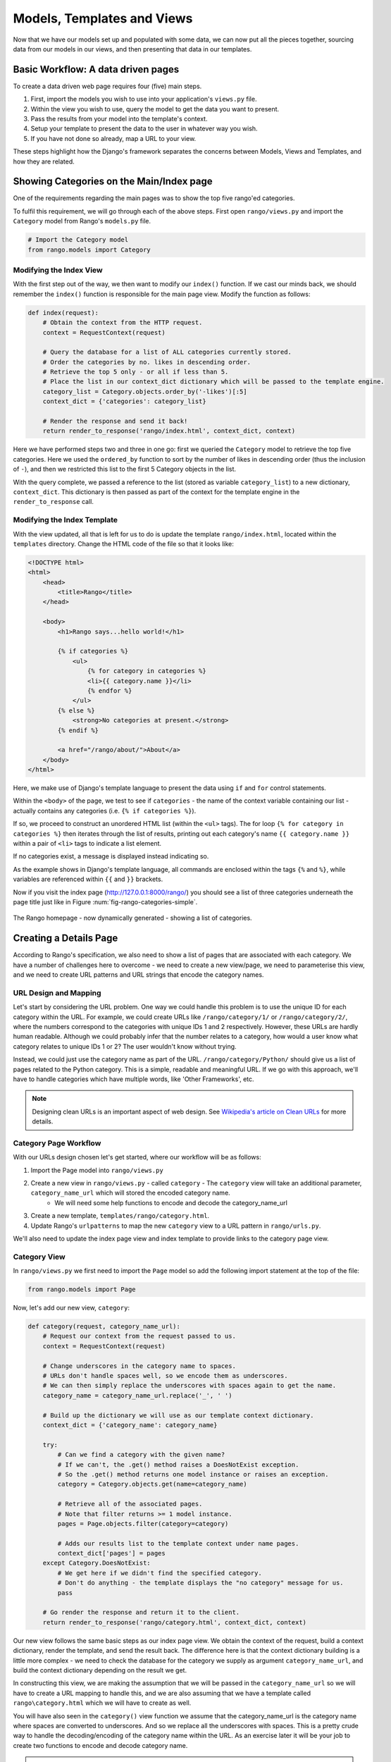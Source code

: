 .. _model-using-label:

Models, Templates and Views
===========================
Now that we have our models set up and populated with some data, we can now put all the pieces together, sourcing data from our models in our views, and then presenting that data in our templates.

Basic Workflow: A data driven pages
-----------------------------------
To create a data driven web page requires four (five) main steps.

#. First, import the models you wish to use into your application's ``views.py`` file.
#. Within the view you wish to use, query the model to get the data you want to present.
#. Pass the results from your model into the template's context.
#. Setup your template to present the data to the user in whatever way you wish.
#. If you have not done so already, map a URL to your view.

These steps highlight how the  Django's framework separates the concerns between Models, Views and Templates, and how they are related.

Showing Categories on the Main/Index page
-----------------------------------------
One of the requirements regarding the main pages was to show the top five rango'ed categories.


To fulfil this requirement, we will go through each of the above steps. First open ``rango/views.py`` and import the ``Category`` model from Rango's ``models.py`` file.

.. code-block:: python
	
	# Import the Category model
	from rango.models import Category

Modifying the Index View
........................

With the first step out of the way, we then want to modify our ``index()`` function. If we cast our minds back, we should remember the ``index()`` function is responsible for the main page view. Modify the function as follows:

.. code-block:: python
	
	def index(request):
	    # Obtain the context from the HTTP request.
	    context = RequestContext(request)
	    
	    # Query the database for a list of ALL categories currently stored.
	    # Order the categories by no. likes in descending order.
	    # Retrieve the top 5 only - or all if less than 5.
	    # Place the list in our context_dict dictionary which will be passed to the template engine.
	    category_list = Category.objects.order_by('-likes')[:5]
	    context_dict = {'categories': category_list}
	    
	    # Render the response and send it back!
	    return render_to_response('rango/index.html', context_dict, context)

Here we have performed steps two and three in one go: first we queried the ``Category`` model to retrieve the top five categories. Here we used the ``ordered_by`` function to sort by the number of likes in descending order (thus the inclusion of ``-``), and then we restricted this list to the first 5 Category objects in the list.

With the query complete, we passed a reference to the list (stored as variable ``category_list``) to a new dictionary, ``context_dict``. This dictionary is then passed as part of the context for the template engine in the ``render_to_response`` call.

Modifying the Index Template
............................

With the view updated, all that is left for us to do is update the template ``rango/index.html``, located within the ``templates`` directory. Change the HTML code of the file so that it looks like:

.. code-block:: html
	
	<!DOCTYPE html>
	<html>
	    <head>
	        <title>Rango</title>
	    </head>
	
	    <body>
	        <h1>Rango says...hello world!</h1>
	
	        {% if categories %}
	            <ul>
	                {% for category in categories %}
	                <li>{{ category.name }}</li>
	                {% endfor %}
	            </ul>
	        {% else %}
	            <strong>No categories at present.</strong>
	        {% endif %}
	        
	        <a href="/rango/about/">About</a>
	    </body>
	</html>

Here, we make use of Django's template language to present the data using ``if`` and ``for`` control statements. 

Within the ``<body>`` of the page, we test to see if ``categories`` - the name of the context variable containing our list - actually contains any categories (i.e. ``{% if categories %}``). 

If so, we proceed to construct an unordered HTML list (within the ``<ul>`` tags). The for loop ``{% for category in categories %}`` then iterates through the list of results, printing out each category's name ``{{ category.name }}`` within a pair of ``<li>`` tags to indicate a list element. 

If no categories exist, a message is displayed instead indicating so.

As the example shows in Django's template language, all commands are enclosed within the tags ``{%`` and ``%}``, while variables are referenced within ``{{`` and ``}}`` brackets. 

Now if you visit the index page (http://127.0.0.1:8000/rango/) you should see a list of three categories underneath the page title just like in Figure :num:`fig-rango-categories-simple`. 

.. _fig-rango-categories-simple:

.. figure:: ../images/rango-categories-simple.png
	:figclass: align-center

	The Rango homepage - now dynamically generated - showing a list of categories.


Creating a Details Page
-----------------------

According to Rango's specification, we also need to show a list of pages that are associated with each category.
We have a number of challenges here to overcome - we need to create a new view/page, we need to parameterise this view, and we need to create URL patterns and URL strings that encode the category names.

URL Design and Mapping
......................

Let's start by considering the URL problem. One way we could handle this problem is to use the unique ID for each category within the URL. For example, we could create URLs like ``/rango/category/1/`` or ``/rango/category/2/``, where the numbers correspond to the categories with unique IDs 1 and 2 respectively. However, these URLs are hardly human readable. Although we could probably infer that the number relates to a category, how would a user know what category relates to unique IDs 1 or 2? The user wouldn't know without trying. 

Instead, we could just use the category name as part of the URL. ``/rango/category/Python/`` should give us a list of pages related to the Python category. This is a simple, readable and meaningful URL. If we go with this approach, we'll have to handle categories which have multiple words, like 'Other Frameworks', etc.

.. note:: Designing clean URLs is an important aspect of web design. See `Wikipedia's article on Clean URLs <http://en.wikipedia.org/wiki/Clean_URL>`_ for more details.  

Category Page Workflow
......................

With our URLs design chosen let's get started, where our workflow will be as follows:

#. Import the Page model into ``rango/views.py``
#. Create a new view in ``rango/views.py`` - called ``category`` - The ``category`` view will take an additional parameter, ``category_name_url`` which will stored the encoded category name. 
	* We will need some help functions to encode and decode the category_name_url
#. Create a new template, ``templates/rango/category.html``.
#. Update Rango's ``urlpatterns`` to map the new ``category`` view to a URL pattern in ``rango/urls.py``.

We'll also need to update the index page view and index template to provide links to the category page view.

Category View
.............

In ``rango/views.py`` we first need to import the ``Page`` model so add the following import statement at the top of the file:

.. code-block:: python
	
	from rango.models import Page

Now, let's add our new view, ``category``:

.. code-block:: python
	
	def category(request, category_name_url):
	    # Request our context from the request passed to us.
	    context = RequestContext(request)
	    
	    # Change underscores in the category name to spaces.
	    # URLs don't handle spaces well, so we encode them as underscores.
	    # We can then simply replace the underscores with spaces again to get the name.
	    category_name = category_name_url.replace('_', ' ')
	    
	    # Build up the dictionary we will use as our template context dictionary.
	    context_dict = {'category_name': category_name}
	    
	    try:
	        # Can we find a category with the given name?
	        # If we can't, the .get() method raises a DoesNotExist exception.
	        # So the .get() method returns one model instance or raises an exception.
	        category = Category.objects.get(name=category_name)
	        
	        # Retrieve all of the associated pages.
	        # Note that filter returns >= 1 model instance.
	        pages = Page.objects.filter(category=category)
	        
	        # Adds our results list to the template context under name pages.
	        context_dict['pages'] = pages
	    except Category.DoesNotExist:
	        # We get here if we didn't find the specified category.
	        # Don't do anything - the template displays the "no category" message for us.
	        pass
	    
	    # Go render the response and return it to the client.
	    return render_to_response('rango/category.html', context_dict, context)

Our new view follows the same basic steps as our index page view. We obtain the context of the request, build a context dictionary, render the template, and send the result back. The difference here is that the context dictionary building is a little more complex - we need to check the database for the category we supply as argument ``category_name_url``, and build the context dictionary depending on the result we get. 

In constructing this view, we are making the assumption that we will be passed in the ``category_name_url`` so we will have to create a URL mapping to handle this, and we are also assuming that we have a template called ``rango\category.html`` which we will have to create as well.

You will have also seen in the ``category()`` view function we assume that the category_name_url is the category name where spaces are converted to underscores. And so we replace all the underscores with spaces. This is a pretty crude way to handle the decoding/encoding of the category name within the URL. As an exercise later it will be your job to create two functions to encode and decode category name.

.. warning:: While you can used spaces in URLs it is considered to be unsafe to use spaces in URLs (as pointed out in the `IETF Memo on URLs <http://www.ietf.org/rfc/rfc1738.txt>`_). 


Category Template
.................

Now let's create our template for the new view.  In ``<workspace>/tango_with_django_project/templates/rango/`` directory, create ``category.html`` and add the following code:

.. code-block:: html
	
	<!DOCTYPE html>
	<html>
	    <head>
	        <title>Rango</title>
	    </head>
	
	    <body>
	        <h1>{{ category_name }}</h1>
	
	        {% if pages %}
	        <ul>
	            {% for page in pages %}
	            <li><a href="{{ page.url }}">{{ page.title }}</a></li>
	            {% endfor %}
	        </ul>
	        {% else %}
	            <strong>No pages currently in category.</strong>
	        {% endif %}
	    </body>
	</html>

The HTML code example again demonstrates how we utilise the data passed to the template via its context. We make use of ``category_name``, and our ``pages`` list. If ``pages`` is undefined, or contains no elements, we display a message stating there are no pages present. Otherwise, the pages within the category are presented in a HTML list. For each page in the ``pages`` list, we present their ``title`` and ``url`` attributes.

Parameterised URL Mapping
.........................

Now let's have a look at how we actually pass the value of the ``category_name_url`` parameter to the ``category()`` function. To do so, we need to modify Rango's ``urls.py`` file and update the urlpatterns as follows:

.. code-block:: python
	
	urlpatterns = patterns('',
	    url(r'^$', views.index, name='index'),
	    url(r'^about/$', views.about, name='about'),
	    url(r'^category/(?P<category_name_url>\w+)$', views.category, name='category'),) # New!

As you can see we have added in a rather complex tuple entry call ``category`` that will invoke  ``views.category()`` when the regular expression ``r'^(?P<category_name_url>\w+)$'`` is matched. We set up our regular expression to look for any sequence of word characters (e.g. a-z, A-Z, _, or 0-9) before the end of the URL, or a trailing URL slash - whatever comes first. This value is then passed to the view ``views.category()`` as parameter ``category_name_url``, the only argument after the mandatory ``request`` argument. Essentially, the name you hard-code into the regular expression is the name of the argument that Django looks for in your view's function definition.

.. note:: Regular expressions may seem horrible and confusing at first, but there are tons of resources online to help you. `This cheat sheet <http://cheatography.com/davechild/cheat-sheets/regular-expressions/>`_ provides you with an excellent resource for fixing pesky regular expression problems.

Modifying the Index View and Template
.....................................

Our new view is set up and ready to go - but we need to do one more thing. Our index page view needs to be updated to provide users with a means to view the category pages that are listed. Update in the ``index()`` in ``rango\views.py`` as follows:

.. code-block:: python
	
	def index(request):
	    # Obtain the context from the HTTP request.
	    context = RequestContext(request)
	    
	    # Query for categories - add the list to our context dictionary.
	    category_list = Category.objects.ordered_by('-likes')[:5]
	    context_dict = {'categories': category_list}
	    
	    # The following two lines are new.
	    # We loop through each category returned, and create a URL attribute.
	    # This attribute stores an encoded URL (e.g. spaces replaced with underscores).
	    for category in category_list:
	        category.url = category.name.replace(' ', '_')
	    
	    # Render the response and return to the client.
	    return render_to_response('rango/index.html', context_dict, context)

As explained in the commentary, we take each category that the database returns, then iterate through the list of categories encoding the name to make it URL friendly. This URL friendly value is then placed as an attribute inside the category object (i.e. we take advantage of Python's dynamic typing to add this attribute on the fly). 

We then pass the list of categories - ``category_list`` - to the context of the template so it can be rendered. With a ``url`` attribute now available for each category, we can update our ``index.html`` template to look like this:

.. code-block:: html
	
	<!DOCTYPE html>
	<html>
	    <head>
	        <title>Rango</title>
	    </head>

	    <body>
	        <h1>Rango says..hello world!</h1>

	        {% if categories %}
	            <ul>
	                {% for category in categories %}
	                <!-- Following line changed to add an HTML hyperlink -->
	                <li><a href="/rango/category/{{ category.url }}">{{ category.name }}</a></li>
	                {% endfor %}
	            </ul>
	       {% else %}
	            <strong>No categories at present.</strong>
	       {% endif %}

	    </body>
	</html>

Here we have updated each list element (``<li>``) adding a HTML hyperlink (``<a>``). The hyperlink has an ``href`` attribute, which we use to specify the target URL defined by ``{{ category.url }}``. 

Demo
....

.. _fig-rango-links:

.. figure:: ../images/rango-links.pdf
	:figclass: align-center

	What your link structure should now look like. Starting with the Rango homepage, you are then presented with the category detail page. Clicking on a page link takes you to the linked website.
	
Let's try it out now by visiting the Rango's homepage. You should see your homepage listing all the categories. The categories should now be clickable links. Clicking on ``Python`` should then take you to the ``Python`` detailed category view, as demonstrated in Figure :num:`fig-rango-links`. If you see a list of links like ``Official Python Tutorial``, then you've successfully set up the new view. Try navigating a category which doesn't exist, like ``/rango/category/computers``. You should see a message telling you that no pages exist in the category.

Exercises
---------

	* Modify the index page to also include the top 5 most viewed pages.
	* The encoding and decoding of the Category name to a URL is pretty sloppy. Create a better way for encoding/decoding the url/name so that it handles special characters and ignores case.
	* Undertake the `Part Three of Offical Django Tutorial <https://docs.djangoproject.com/en/1.5/intro/tutorial03/>`_ if you have not done so already to reinforce what you have learnt here.

Hints
.....

	* Update the population script to add some value to the views count for each page.
	* Create an encode and decode function to convert category_name_url to category_name and vice versa.



